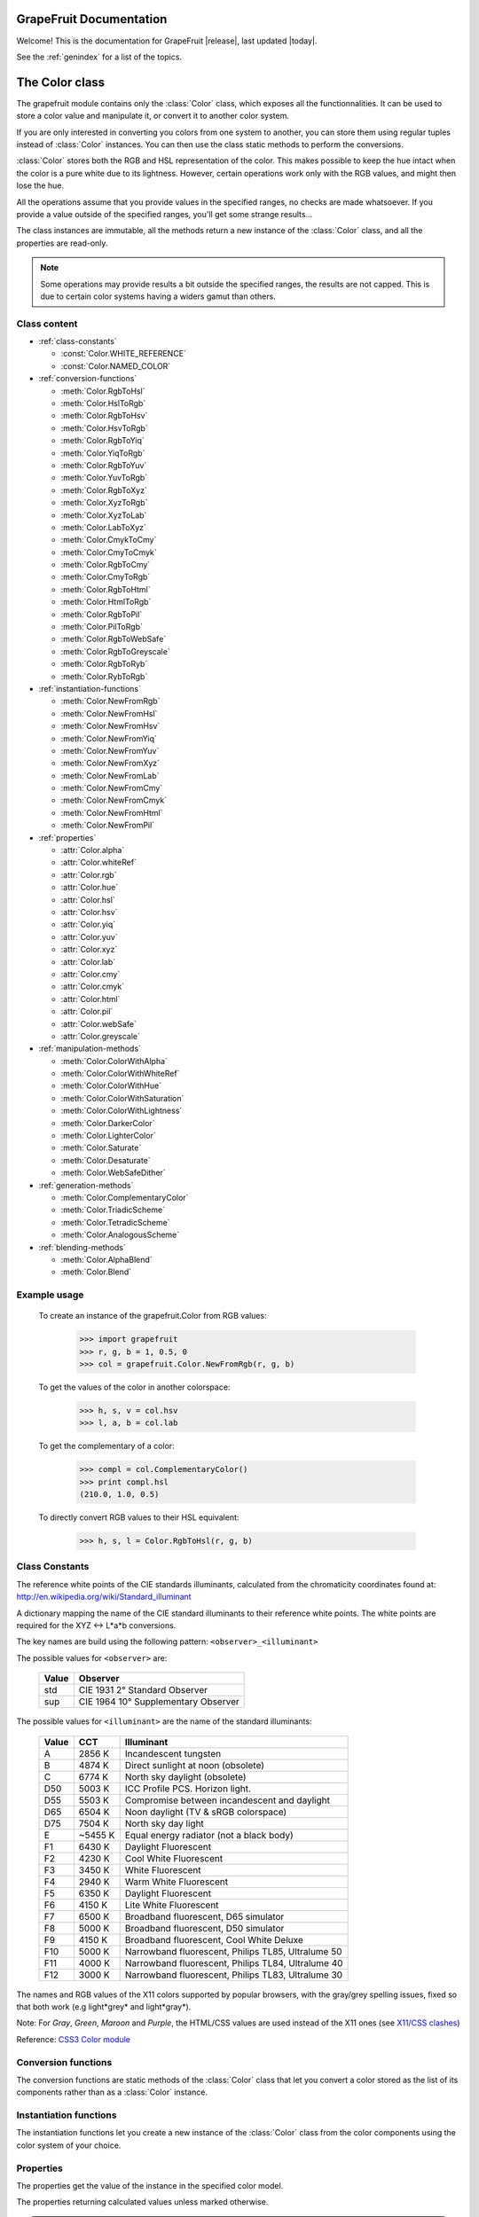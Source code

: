 .. _grapefruit-index:

========================
GrapeFruit Documentation
========================

Welcome! This is the documentation for GrapeFruit |release|, 
last updated |today|.

See the :ref:`genindex` for a list of the topics.


.. module:: grapefruit
.. moduleauthor:: Xavier Basty <xbasty@gmail.com>

==========================
The Color class
==========================

.. class:: Color

The grapefruit module contains only the :class:`Color` class, which exposes all
the functionnalities. It can be used to store a color value and manipulate it,
or convert it to another color system.

If you are only interested in converting you colors from one system to another,
you can store them using regular tuples instead of :class:`Color` instances.
You can then use the class static methods to perform the conversions.

:class:`Color` stores both the RGB and HSL representation of the color.
This makes possible to keep the hue intact when the color is a pure white
due to its lightness.
However, certain operations work only with the RGB values, and might then
lose the hue.

All the operations assume that you provide values in the specified ranges,
no checks are made whatsoever. If you provide a value outside of the
specified ranges, you'll get some strange results...

The class instances are immutable, all the methods return a new instance
of the :class:`Color` class, and all the properties are read-only.

.. note::

   Some operations may provide results a bit outside the specified ranges,
   the results are not capped.
   This is due to certain color systems having a widers gamut than others.


Class content
---------------

- :ref:`class-constants`

  - :const:`Color.WHITE_REFERENCE`
  - :const:`Color.NAMED_COLOR`

- :ref:`conversion-functions`

  - :meth:`Color.RgbToHsl`
  - :meth:`Color.HslToRgb`
  - :meth:`Color.RgbToHsv`
  - :meth:`Color.HsvToRgb`
  - :meth:`Color.RgbToYiq`
  - :meth:`Color.YiqToRgb`
  - :meth:`Color.RgbToYuv`
  - :meth:`Color.YuvToRgb`
  - :meth:`Color.RgbToXyz`
  - :meth:`Color.XyzToRgb`
  - :meth:`Color.XyzToLab`
  - :meth:`Color.LabToXyz`
  - :meth:`Color.CmykToCmy`
  - :meth:`Color.CmyToCmyk`
  - :meth:`Color.RgbToCmy`
  - :meth:`Color.CmyToRgb`
  - :meth:`Color.RgbToHtml`
  - :meth:`Color.HtmlToRgb`
  - :meth:`Color.RgbToPil`
  - :meth:`Color.PilToRgb`
  - :meth:`Color.RgbToWebSafe`
  - :meth:`Color.RgbToGreyscale`
  - :meth:`Color.RgbToRyb`
  - :meth:`Color.RybToRgb`

- :ref:`instantiation-functions`

  - :meth:`Color.NewFromRgb`
  - :meth:`Color.NewFromHsl`
  - :meth:`Color.NewFromHsv`
  - :meth:`Color.NewFromYiq`
  - :meth:`Color.NewFromYuv`
  - :meth:`Color.NewFromXyz`
  - :meth:`Color.NewFromLab`
  - :meth:`Color.NewFromCmy`
  - :meth:`Color.NewFromCmyk`
  - :meth:`Color.NewFromHtml`
  - :meth:`Color.NewFromPil`

- :ref:`properties`

  - :attr:`Color.alpha`
  - :attr:`Color.whiteRef`
  - :attr:`Color.rgb`
  - :attr:`Color.hue`
  - :attr:`Color.hsl`
  - :attr:`Color.hsv`
  - :attr:`Color.yiq`
  - :attr:`Color.yuv`
  - :attr:`Color.xyz`
  - :attr:`Color.lab`
  - :attr:`Color.cmy`
  - :attr:`Color.cmyk`
  - :attr:`Color.html`
  - :attr:`Color.pil`
  - :attr:`Color.webSafe`
  - :attr:`Color.greyscale`

- :ref:`manipulation-methods`

  - :meth:`Color.ColorWithAlpha`
  - :meth:`Color.ColorWithWhiteRef`
  - :meth:`Color.ColorWithHue`
  - :meth:`Color.ColorWithSaturation`
  - :meth:`Color.ColorWithLightness`
  - :meth:`Color.DarkerColor`
  - :meth:`Color.LighterColor`
  - :meth:`Color.Saturate`
  - :meth:`Color.Desaturate`
  - :meth:`Color.WebSafeDither`

- :ref:`generation-methods`

  - :meth:`Color.ComplementaryColor`
  - :meth:`Color.TriadicScheme`
  - :meth:`Color.TetradicScheme`
  - :meth:`Color.AnalogousScheme`

- :ref:`blending-methods`

  - :meth:`Color.AlphaBlend`
  - :meth:`Color.Blend`


Example usage
---------------

  To create an instance of the grapefruit.Color from RGB values:
  
    >>> import grapefruit
    >>> r, g, b = 1, 0.5, 0
    >>> col = grapefruit.Color.NewFromRgb(r, g, b)
  
  To get the values of the color in another colorspace:
  
    >>> h, s, v = col.hsv
    >>> l, a, b = col.lab
  
  To get the complementary of a color:
  
    >>> compl = col.ComplementaryColor()
    >>> print compl.hsl
    (210.0, 1.0, 0.5)
  
  To directly convert RGB values to their HSL equivalent:
  
    >>> h, s, l = Color.RgbToHsl(r, g, b)



.. _class-constants:

Class Constants
-----------------

.. data:: Color.WHITE_REFERENCE

The reference white points of the CIE standards illuminants, calculated from
the chromaticity coordinates found at:
http://en.wikipedia.org/wiki/Standard_illuminant

A dictionary mapping the name of the CIE standard illuminants to their reference
white points. The white points are required for the XYZ <-> L*a*b conversions.

The key names are build using the following pattern: ``<observer>_<illuminant>``

The possible values for ``<observer>`` are:

  ======  ===================================
  Value   Observer
  ======  ===================================
  std     CIE 1931 2° Standard Observer
  sup     CIE 1964 10° Supplementary Observer
  ======  ===================================

The possible values for ``<illuminant>`` are the name of the standard illuminants:

  ======  ========  ==================================================
  Value   CCT       Illuminant
  ======  ========  ==================================================
  A       2856 K    Incandescent tungsten
  B       4874 K    Direct sunlight at noon (obsolete)
  C       6774 K    North sky daylight (obsolete)
  D50     5003 K    ICC Profile PCS. Horizon light.
  D55     5503 K    Compromise between incandescent and daylight
  D65     6504 K    Noon daylight (TV & sRGB colorspace)
  D75     7504 K    North sky day light
  E       ~5455 K   Equal energy radiator (not a black body)
  F1      6430 K    Daylight Fluorescent
  F2      4230 K    Cool White Fluorescent
  F3      3450 K    White Fluorescent
  F4      2940 K    Warm White Fluorescent
  F5      6350 K    Daylight Fluorescent
  F6      4150 K    Lite White Fluorescent
  F7      6500 K    Broadband fluorescent, D65 simulator
  F8      5000 K    Broadband fluorescent, D50 simulator
  F9      4150 K    Broadband fluorescent, Cool White Deluxe
  F10     5000 K    Narrowband fluorescent, Philips TL85, Ultralume 50
  F11     4000 K    Narrowband fluorescent, Philips TL84, Ultralume 40
  F12     3000 K    Narrowband fluorescent, Philips TL83, Ultralume 30
  ======  ========  ==================================================

.. data:: Color.NAMED_COLOR

The names and RGB values of the X11 colors supported by popular browsers, with
the gray/grey spelling issues, fixed so that both work (e.g light*grey* and
light*gray*).

Note: For *Gray*, *Green*, *Maroon* and *Purple*, the HTML/CSS values are used
instead of the X11 ones
(see `X11/CSS clashes <http://en.wikipedia.org/wiki/X11_color_names#Color_names_that_clash_between_X11_and_HTML.2FCSS>`_)

Reference: `CSS3 Color module <http://www.w3.org/TR/css3-iccprof#x11-color>`_


.. _conversion-functions:

Conversion functions
--------------------

The conversion functions are static methods of the :class:`Color` class that
let you convert a color stored as the list of its components rather than
as a :class:`Color` instance.

.. automethod:: Color.RgbToHsl

.. automethod:: Color.HslToRgb

.. automethod:: Color.RgbToHsv

.. automethod:: Color.HsvToRgb

.. automethod:: Color.RgbToYiq

.. automethod:: Color.YiqToRgb

.. automethod:: Color.RgbToYuv

.. automethod:: Color.YuvToRgb

.. automethod:: Color.RgbToXyz

.. automethod:: Color.XyzToRgb

.. automethod:: Color.XyzToLab

.. automethod:: Color.LabToXyz

.. automethod:: Color.CmykToCmy

.. automethod:: Color.CmyToCmyk

.. automethod:: Color.RgbToCmy

.. automethod:: Color.CmyToRgb

.. automethod:: Color.RgbToHtml

.. automethod:: Color.HtmlToRgb

.. automethod:: Color.RgbToPil

.. automethod:: Color.PilToRgb

.. automethod:: Color.RgbToWebSafe

.. automethod:: Color.RgbToGreyscale

.. automethod:: Color.RgbToRyb

.. automethod:: Color.RybToRgb



.. _instantiation-functions:

Instantiation functions
-----------------------

The instantiation functions let you create a new instance of the :class:`Color`
class from the color components using the color system of your choice.

.. automethod:: Color.NewFromRgb

.. automethod:: Color.NewFromHsl

.. automethod:: Color.NewFromHsv

.. automethod:: Color.NewFromYiq

.. automethod:: Color.NewFromYuv

.. automethod:: Color.NewFromXyz

.. automethod:: Color.NewFromLab

.. automethod:: Color.NewFromCmy

.. automethod:: Color.NewFromCmyk

.. automethod:: Color.NewFromHtml

.. automethod:: Color.NewFromPil



.. _properties:

Properties
----------

The properties get the value of the instance in the specified color model.

The properties returning calculated values unless marked otherwise.

.. note::

   All the properties are read-only. You need to make a copy of the instance
   to modify the color value.

.. autoattribute:: Color.alpha

  *This value is not calculated,  the stored value is returned directly.*

.. autoattribute:: Color.whiteRef

  *This value is not calculated,  the stored value is returned directly.*

.. autoattribute:: Color.rgb

  *This value is not calculated,  the stored value is returned directly.*

.. autoattribute:: Color.hue

  *This value is not calculated,  the stored value is returned directly.*

.. autoattribute:: Color.hsl

  *This value is not calculated,  the stored value is returned directly.*

.. autoattribute:: Color.hsv

.. autoattribute:: Color.yiq

.. autoattribute:: Color.yuv

.. autoattribute:: Color.xyz

.. autoattribute:: Color.lab

.. autoattribute:: Color.cmy

.. autoattribute:: Color.cmyk

.. autoattribute:: Color.html

.. autoattribute:: Color.pil

.. autoattribute:: Color.webSafe

.. attribute:: Color.greyscale



.. _manipulation-methods:

Manipulation methods
--------------------

The manipulations methods let you create a new color by changing an existing
color properties.

.. note::

   The methods **do not** modify the current Color instance. They create a
   new instance or a tuple of new instances with the specified modifications.

.. automethod:: Color.ColorWithAlpha

.. automethod:: Color.ColorWithWhiteRef

.. automethod:: Color.ColorWithHue

.. automethod:: Color.ColorWithSaturation

.. automethod:: Color.ColorWithLightness

.. automethod:: Color.DarkerColor

.. automethod:: Color.LighterColor

.. automethod:: Color.Saturate

.. automethod:: Color.Desaturate

.. automethod:: Color.WebSafeDither



.. _generation-methods:

Generation methods
------------------

The generation methods let you create a color scheme by using a color as the
start point.

All the method, appart from MonochromeScheme, have a 'mode' parameter that
let you choose which color wheel should be used to generate the scheme.

The following modes are available:
  :ryb:
    The `RYB <http://en.wikipedia.org/wiki/RYB_color_model>`_ color wheel,
    or *artistic color wheel*. While scientifically incorrect, it generally
    produces better schemes than RGB.
  :rgb:
    The standard RGB color wheel.

.. automethod:: Color.ComplementaryColor

.. automethod:: Color.MonochromeScheme

.. automethod:: Color.TriadicScheme

.. automethod:: Color.TetradicScheme

.. automethod:: Color.AnalogousScheme



.. _blending-methods:

Blending methods
----------------

.. automethod:: Color.AlphaBlend

.. automethod:: Color.Blend
